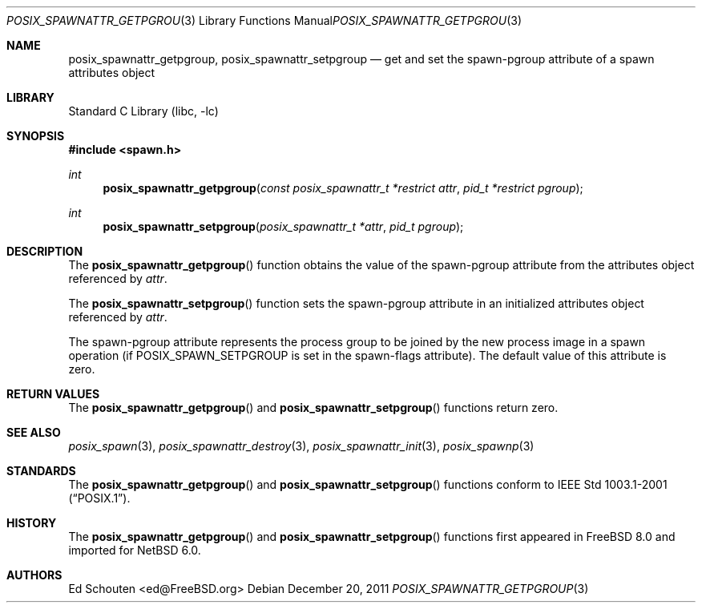 .\" $NetBSD$
.\"
.\" Copyright (c) 2008 Ed Schouten <ed@FreeBSD.org>
.\" All rights reserved.
.\"
.\" Redistribution and use in source and binary forms, with or without
.\" modification, are permitted provided that the following conditions
.\" are met:
.\" 1. Redistributions of source code must retain the above copyright
.\"    notice, this list of conditions and the following disclaimer.
.\" 2. Redistributions in binary form must reproduce the above copyright
.\"    notice, this list of conditions and the following disclaimer in the
.\"    documentation and/or other materials provided with the distribution.
.\"
.\" THIS SOFTWARE IS PROVIDED BY THE AUTHOR AND CONTRIBUTORS ``AS IS'' AND
.\" ANY EXPRESS OR IMPLIED WARRANTIES, INCLUDING, BUT NOT LIMITED TO, THE
.\" IMPLIED WARRANTIES OF MERCHANTABILITY AND FITNESS FOR A PARTICULAR PURPOSE
.\" ARE DISCLAIMED.  IN NO EVENT SHALL THE AUTHOR OR CONTRIBUTORS BE LIABLE
.\" FOR ANY DIRECT, INDIRECT, INCIDENTAL, SPECIAL, EXEMPLARY, OR CONSEQUENTIAL
.\" DAMAGES (INCLUDING, BUT NOT LIMITED TO, PROCUREMENT OF SUBSTITUTE GOODS
.\" OR SERVICES; LOSS OF USE, DATA, OR PROFITS; OR BUSINESS INTERRUPTION)
.\" HOWEVER CAUSED AND ON ANY THEORY OF LIABILITY, WHETHER IN CONTRACT, STRICT
.\" LIABILITY, OR TORT (INCLUDING NEGLIGENCE OR OTHERWISE) ARISING IN ANY WAY
.\" OUT OF THE USE OF THIS SOFTWARE, EVEN IF ADVISED OF THE POSSIBILITY OF
.\" SUCH DAMAGE.
.\"
.\" Portions of this text are reprinted and reproduced in electronic form
.\" from IEEE Std 1003.1, 2004 Edition, Standard for Information Technology --
.\" Portable Operating System Interface (POSIX), The Open Group Base
.\" Specifications Issue 6, Copyright (C) 2001-2004 by the Institute of
.\" Electrical and Electronics Engineers, Inc and The Open Group.  In the
.\" event of any discrepancy between this version and the original IEEE and
.\" The Open Group Standard, the original IEEE and The Open Group Standard is
.\" the referee document.  The original Standard can be obtained online at
.\"	http://www.opengroup.org/unix/online.html.
.\"
.\" $FreeBSD: src/lib/libc/gen/posix_spawnattr_getpgroup.3,v 1.1.2.1.4.1 2010/06/14 02:09:06 kensmith Exp $
.\"
.Dd December 20, 2011
.Dt POSIX_SPAWNATTR_GETPGROUP 3
.Os
.Sh NAME
.Nm posix_spawnattr_getpgroup ,
.Nm posix_spawnattr_setpgroup
.Nd "get and set the spawn-pgroup attribute of a spawn attributes object"
.Sh LIBRARY
.Lb libc
.Sh SYNOPSIS
.In spawn.h
.Ft int
.Fn posix_spawnattr_getpgroup "const posix_spawnattr_t *restrict attr" "pid_t *restrict pgroup"
.Ft int
.Fn posix_spawnattr_setpgroup "posix_spawnattr_t *attr" "pid_t pgroup"
.Sh DESCRIPTION
The
.Fn posix_spawnattr_getpgroup
function obtains the value of the spawn-pgroup attribute from the
attributes object referenced by
.Fa attr .
.Pp
The
.Fn posix_spawnattr_setpgroup
function sets the spawn-pgroup attribute in an initialized
attributes object referenced by
.Fa attr .
.Pp
The spawn-pgroup attribute represents the process group to be joined by
the new process image in a spawn operation (if
.Dv POSIX_SPAWN_SETPGROUP
is set in the spawn-flags attribute).
The default value of this attribute is zero.
.Sh RETURN VALUES
The
.Fn posix_spawnattr_getpgroup
and
.Fn posix_spawnattr_setpgroup
functions return zero.
.Sh SEE ALSO
.Xr posix_spawn 3 ,
.Xr posix_spawnattr_destroy 3 ,
.Xr posix_spawnattr_init 3 ,
.Xr posix_spawnp 3
.Sh STANDARDS
The
.Fn posix_spawnattr_getpgroup
and
.Fn posix_spawnattr_setpgroup
functions conform to
.St -p1003.1-2001 .
.Sh HISTORY
The
.Fn posix_spawnattr_getpgroup
and
.Fn posix_spawnattr_setpgroup
functions first appeared in
.Fx 8.0
and imported for
.Nx 6.0 .
.Sh AUTHORS
.An Ed Schouten Aq ed@FreeBSD.org
